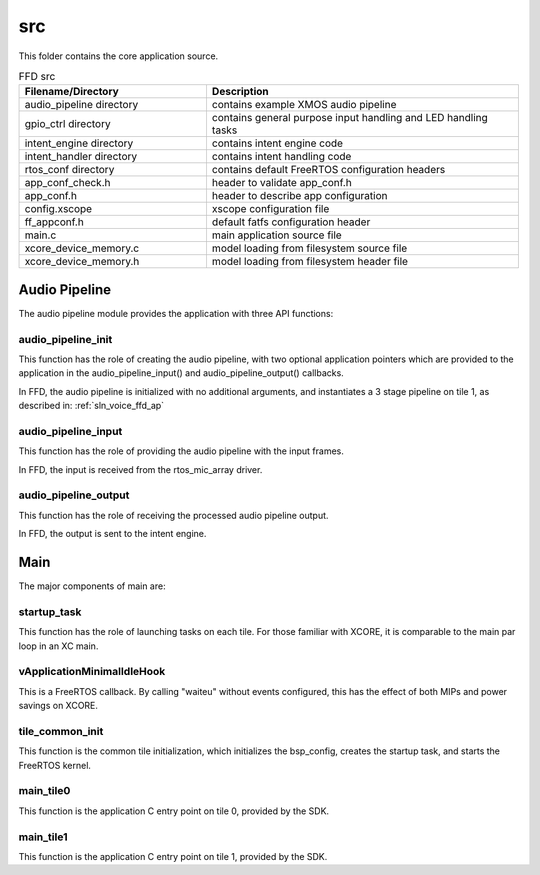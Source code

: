 .. _sln_voice_ffd_src:

###
src
###

This folder contains the core application source.

.. list-table:: FFD src
   :widths: 30 50
   :header-rows: 1
   :align: left

   * - Filename/Directory
     - Description
   * - audio_pipeline directory
     - contains example XMOS audio pipeline
   * - gpio_ctrl directory
     - contains general purpose input handling and LED handling tasks
   * - intent_engine directory
     - contains intent engine code
   * - intent_handler directory
     - contains intent handling code
   * - rtos_conf directory
     - contains default FreeRTOS configuration headers
   * - app_conf_check.h
     - header to validate app_conf.h
   * - app_conf.h
     - header to describe app configuration
   * - config.xscope
     - xscope configuration file
   * - ff_appconf.h
     - default fatfs configuration header
   * - main.c
     - main application source file
   * - xcore_device_memory.c
     - model loading from filesystem source file
   * - xcore_device_memory.h
     - model loading from filesystem header file


Audio Pipeline
==============

The audio pipeline module provides the application with three API functions:

.. code-block:: c
    :caption: Audio Pipeline API (audio_pipeline.h)

    void audio_pipeline_init(
            void *input_app_data,
            void *output_app_data);

    void audio_pipeline_input(
            void *input_app_data,
            int32_t **input_audio_frames,
            size_t ch_count,
            size_t frame_count);

    int audio_pipeline_output(
            void *output_app_data,
            int32_t **output_audio_frames,
            size_t ch_count,
            size_t frame_count);


audio_pipeline_init
^^^^^^^^^^^^^^^^^^^

This function has the role of creating the audio pipeline, with two optional application pointers which are provided to the application in the audio_pipeline_input() and audio_pipeline_output() callbacks.

In FFD, the audio pipeline is initialized with no additional arguments, and instantiates a 3 stage pipeline on tile 1, as described in:
:ref:`sln_voice_ffd_ap`


audio_pipeline_input
^^^^^^^^^^^^^^^^^^^^

This function has the role of providing the audio pipeline with the input frames.

In FFD, the input is received from the rtos_mic_array driver.


audio_pipeline_output
^^^^^^^^^^^^^^^^^^^^^

This function has the role of receiving the processed audio pipeline output.

In FFD, the output is sent to the intent engine.


Main
====

The major components of main are:

.. code-block:: c
    :caption: Main components (main.c)

    void startup_task(void *arg)
    void vApplicationMinimalIdleHook(void)
    void tile_common_init(chanend_t c)
    void main_tile0(chanend_t c0, chanend_t c1, chanend_t c2, chanend_t c3)
    void main_tile1(chanend_t c0, chanend_t c1, chanend_t c2, chanend_t c3)


startup_task
^^^^^^^^^^^^

This function has the role of launching tasks on each tile.  For those familiar with XCORE, it is comparable to the main par loop in an XC main.


vApplicationMinimalIdleHook
^^^^^^^^^^^^^^^^^^^^^^^^^^^

This is a FreeRTOS callback.  By calling "waiteu" without events configured, this has the effect of both MIPs and power savings on XCORE.

.. code-block:: c
    :caption: vApplicationMinimalIdleHook (main.c)

    asm volatile("waiteu");

tile_common_init
^^^^^^^^^^^^^^^^

This function is the common tile initialization, which initializes the bsp_config, creates the startup task, and starts the FreeRTOS kernel.


main_tile0
^^^^^^^^^^

This function is the application C entry point on tile 0, provided by the SDK.


main_tile1
^^^^^^^^^^

This function is the application C entry point on tile 1, provided by the SDK.
